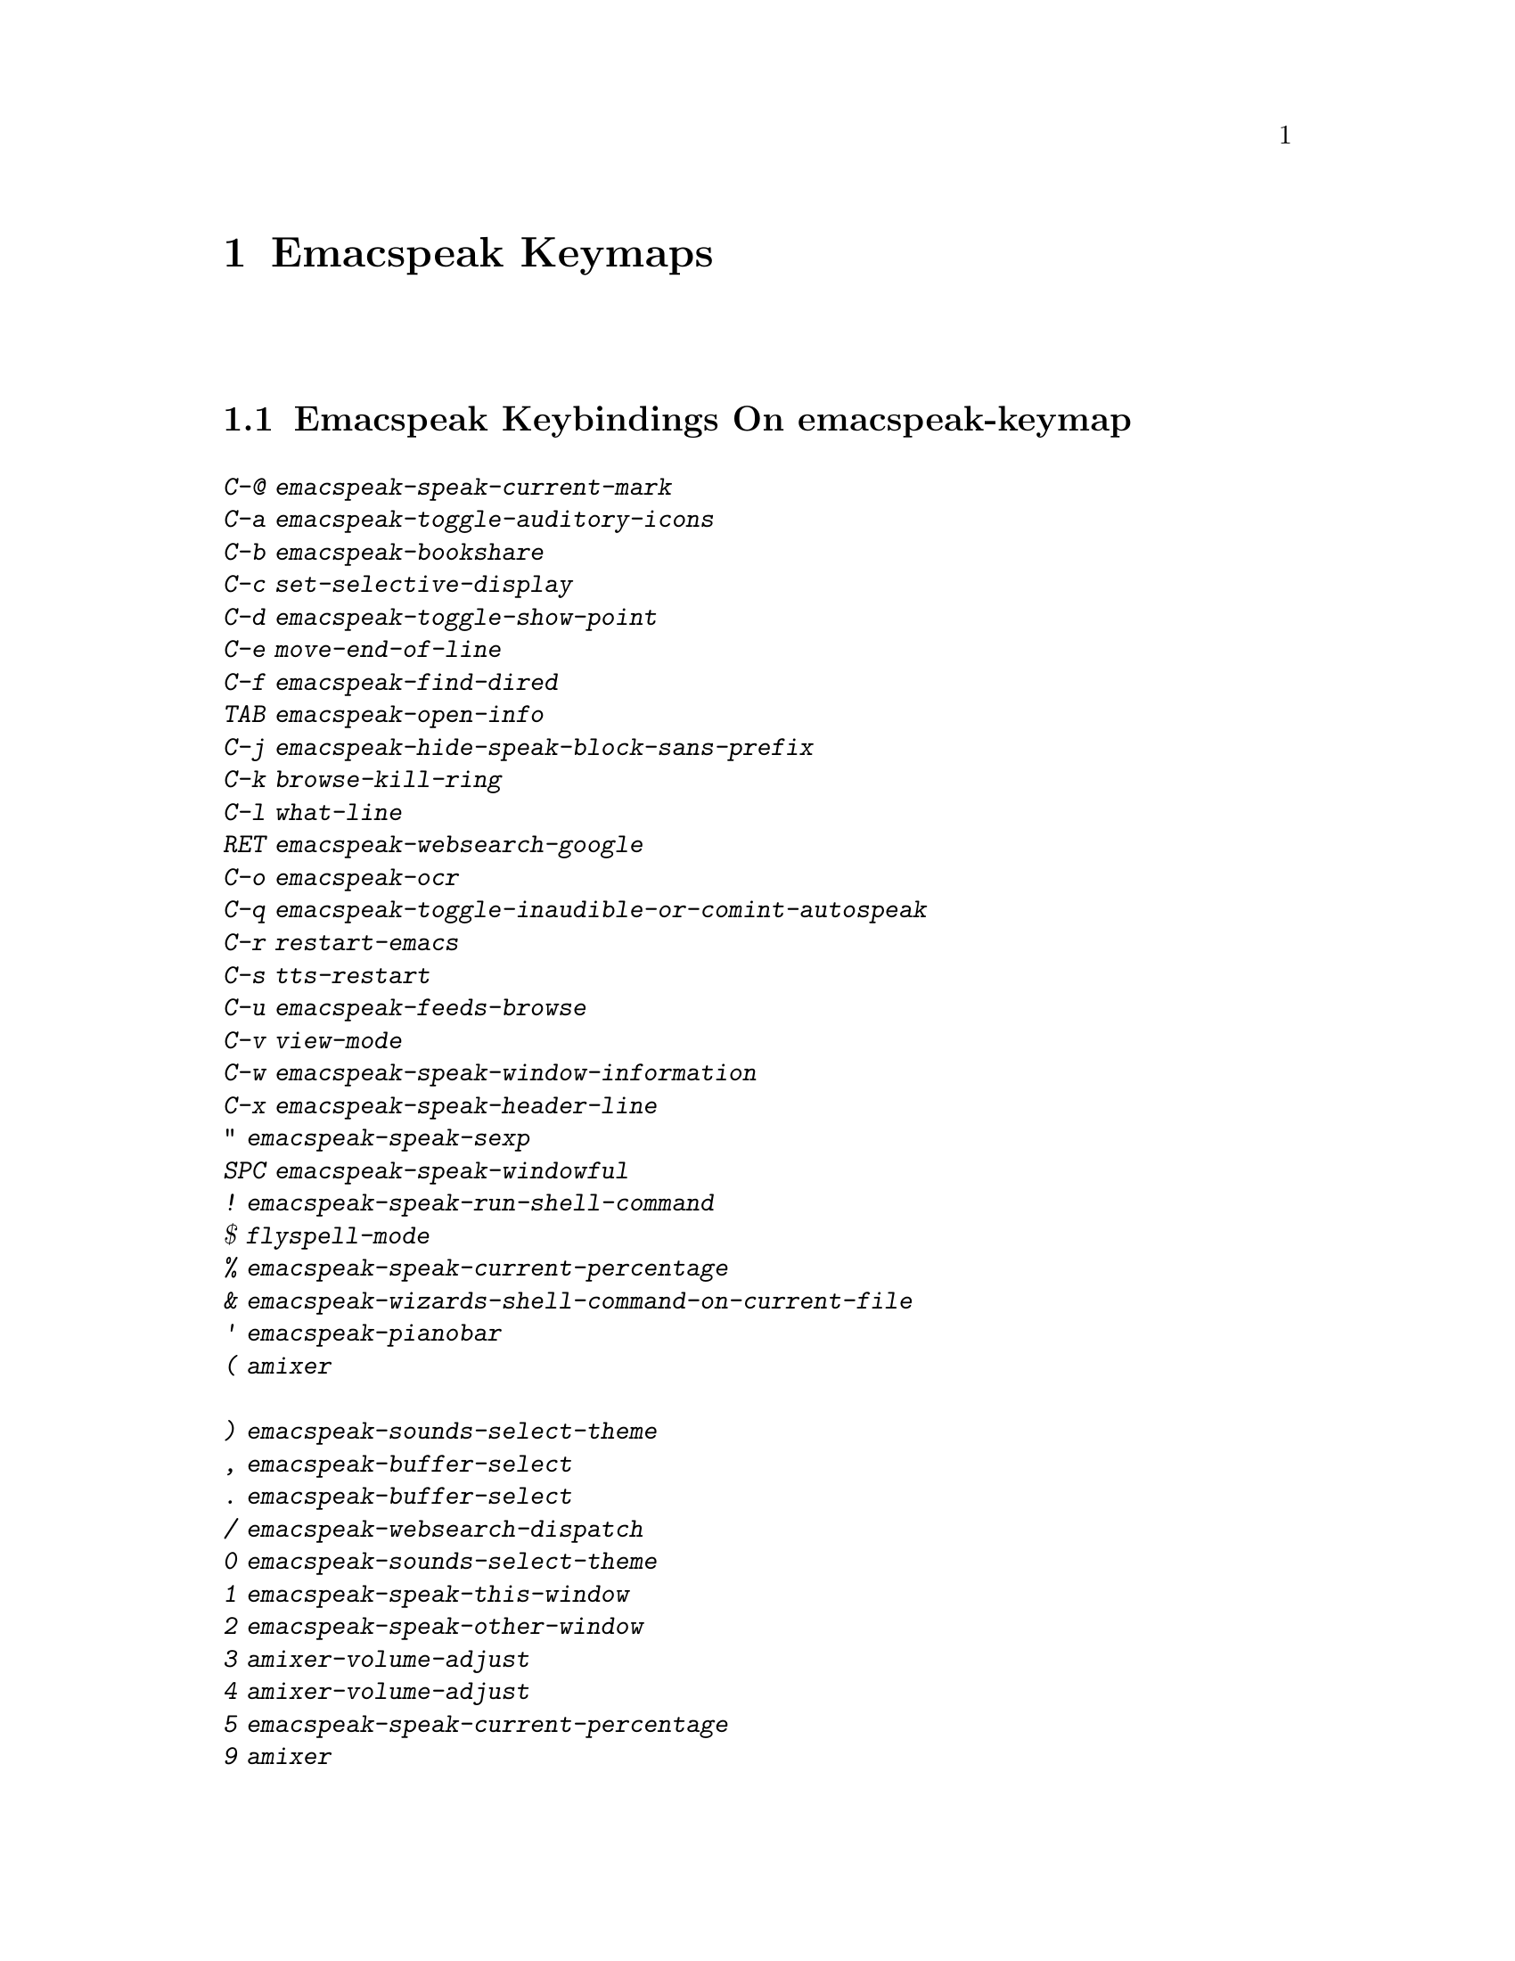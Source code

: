 @node Emacspeak Keymaps
 @chapter Emacspeak Keymaps

 
@node Emacspeak Keybindings On emacspeak-keymap
 @section Emacspeak Keybindings On emacspeak-keymap

@table @kbd
@item C-@@  emacspeak-speak-current-mark
@item C-a  emacspeak-toggle-auditory-icons
@item C-b  emacspeak-bookshare
@item C-c  set-selective-display
@item C-d  emacspeak-toggle-show-point
@item C-e  move-end-of-line
@item C-f  emacspeak-find-dired
@item TAB  emacspeak-open-info
@item C-j  emacspeak-hide-speak-block-sans-prefix
@item C-k  browse-kill-ring
@item C-l  what-line
@item RET  emacspeak-websearch-google
@item C-o  emacspeak-ocr
@item C-q  emacspeak-toggle-inaudible-or-comint-autospeak
@item C-r  restart-emacs
@item C-s  tts-restart
@item C-u  emacspeak-feeds-browse
@item C-v  view-mode
@item C-w  emacspeak-speak-window-information
@item C-x  emacspeak-speak-header-line
@item "  emacspeak-speak-sexp
@item SPC  emacspeak-speak-windowful
@item !  emacspeak-speak-run-shell-command
@item $  flyspell-mode
@item %  emacspeak-speak-current-percentage
@item &  emacspeak-wizards-shell-command-on-current-file
@item '  emacspeak-pianobar
@item (  amixer
@item )  emacspeak-sounds-select-theme
@item ,  emacspeak-buffer-select
@item .  emacspeak-buffer-select
@item /  emacspeak-websearch-dispatch
@item 0  emacspeak-sounds-select-theme
@item 1  emacspeak-speak-this-window
@item 2  emacspeak-speak-other-window
@item 3  amixer-volume-adjust
@item 4  amixer-volume-adjust
@item 5  emacspeak-speak-current-percentage
@item 9  amixer
@item ;  emacspeak-multimedia
@item =  emacspeak-speak-current-column
@item ?  emacspeak-websearch-dispatch
@item @@  emacspeak-speak-message-at-time
@item A  emacspeak-appt-repeat-announcement
@item B  emacspeak-speak-buffer-interactively
@item C  emacspeak-customize
@item I  emacspeak-speak-show-active-network-interfaces
@item L  emacspeak-speak-line-interactively
@item M  emacspeak-speak-minor-mode-line
@item N  emacspeak-view-emacspeak-news
@item P  emacspeak-speak-paragraph-interactively
@item R  emacspeak-speak-rectangle
@item T  emacspeak-view-emacspeak-tips
@item V  emacspeak-speak-version
@item W  emacspeak-select-window-by-name
@item [  emacspeak-speak-paragraph
@item \  emacspeak-toggle-speak-line-invert-filter
@item ]  emacspeak-speak-page
@item ^  emacspeak-filtertext
@item a  emacspeak-speak-message-again
@item b  emacspeak-speak-buffer
@item c  emacspeak-speak-char
@item e  move-end-of-line
@item f  emacspeak-speak-buffer-filename
@item g  emacspeak-epub
@item h  emacspeak-speak-help
@item i  emacspeak-speak-rest-of-buffer
@item j  emacspeak-hide-or-expose-block
@item k  emacspeak-speak-current-kill
@item l  emacspeak-speak-line
@item m  emacspeak-speak-mode-line
@item n  emacspeak-buffer-select
@item o  delete-blank-lines
@item p  emacspeak-buffer-select
@item r  emacspeak-speak-region
@item s  dtk-stop
@item t  emacspeak-speak-time
@item u  emacspeak-url-template-fetch
@item w  emacspeak-speak-word
@item |  emacspeak-speak-line-set-column-filter
@end table

@node Emacspeak Keybindings On emacspeak-dtk-submap
 @section Emacspeak Keybindings On emacspeak-dtk-submap

@table @kbd
@item C-c  dtk-cloud
@item C-d  dectalk
@item C-e  espeak
@item C-j  dtk-set-chunk-separator-syntax
@item C-n  dtk-notify-initialize
@item C-o  outloud
@item C-s  dectalk-soft
@item C-v  global-voice-lock-mode
@item SPC  dtk-toggle-splitting-on-white-space
@item +  dtk-rate-adjust
@item ,  dtk-toggle-punctuation-mode
@item -  dtk-rate-adjust
@item .  dtk-notify-stop
@item 0  dtk-set-predefined-speech-rate
@item 1  dtk-set-predefined-speech-rate
@item 2  dtk-set-predefined-speech-rate
@item 3  dtk-set-predefined-speech-rate
@item 4  dtk-set-predefined-speech-rate
@item 5  dtk-set-predefined-speech-rate
@item 6  dtk-set-predefined-speech-rate
@item 7  dtk-set-predefined-speech-rate
@item 8  dtk-set-predefined-speech-rate
@item 9  dtk-set-predefined-speech-rate
@item =  dtk-rate-adjust
@item L  dtk-local-server
@item N  dtk-set-next-language
@item P  dtk-set-previous-language
@item R  dtk-reset-state
@item S  dtk-set-language
@item V  tts-speak-version
@item a  dtk-add-cleanup-pattern
@item c  dtk-toggle-caps
@item d  dtk-select-server
@item f  dtk-set-character-scale
@item i  emacspeak-toggle-audio-indentation
@item k  emacspeak-toggle-character-echo
@item l  emacspeak-toggle-line-echo
@item n  dtk-toggle-speak-nonprinting-chars
@item o  dtk-toggle-strip-octals
@item p  dtk-set-punctuations
@item q  dtk-toggle-quiet
@item r  dtk-set-rate
@item s  dtk-toggle-split-caps
@item v  voice-lock-mode
@item w  emacspeak-toggle-word-echo
@item z  emacspeak-zap-tts
@end table

@node Emacspeak Keybindings On emacspeak-hyper-keymap
 @section Emacspeak Keybindings On emacspeak-hyper-keymap

@table @kbd
@item C-a  ansi-term
@item C-b  eww-list-bookmarks
@item C-d  dictionary-search
@item C-e  eshell
@item TAB  hippie-expand
@item C-j  emacspeak-wizards-shell-toggle
@item C-l  emacspeak-librivox
@item C-t  emacspeak-wizards-tramp-open-location
@item ;  emacspeak-multimedia
@item a  emacspeak-amark-browse
@item b  emacspeak-wizards-bbc-sounds
@item c  browse-url-chrome
@item d  magit-dispatch
@item e  gmaps
@item f  magit-file-dispatch
@item g  gnus
@item h  emacspeak-m-player-from-history
@item i  ibuffer
@item j  emacspeak-zoxide
@item l  emacspeak-m-player-locate-media
@item m  vm
@item o  find-file
@item r  emacspeak-wizards-find-file-as-root
@item s  magit-status
@item u  list-unicode-display
@item w  emacspeak-wizards-noaa-weather
@item y  yas-expand
@item DEL  emacspeak-wizards-snarf-sexp
@end table

@node Emacspeak Keybindings On emacspeak-super-keymap
 @section Emacspeak Keybindings On emacspeak-super-keymap

@table @kbd
@item C-n  emacspeak-wizards-google-headlines
@item SPC  scratch-buffer
@item .  emacspeak-wizards-shell-directory-reset
@item R  emacspeak-webspace-feed-reader
@item b  eww-list-buffers
@item c  calculator
@item d  emacspeak-dired-downloads
@item e  elfeed
@item f  browse-url-firefox
@item g  emacspeak-google-tts
@item h  emacspeak-org-capture-link
@item l  emacspeak-wizards-locate-content
@item m  emacspeak-wizards-view-buffers-filtered-by-this-mode
@item n  emacspeak-wizards-google-news
@item p  proced
@item r  soundscape-restart
@item s  soundscape
@item t  soundscape-toggle
@item u  soundscape-update-mood
@item y  empv-youtube-tabulated
@end table

@node Emacspeak Keybindings On emacspeak-alt-keymap
 @section Emacspeak Keybindings On emacspeak-alt-keymap

@table @kbd
@item SPC  emacspeak-eww-smart-tabs
@item ,  eldoc
@item a  emacspeak-feeds-atom-display
@item b  sox-binaural
@item d  deadgrep
@item e  eww
@item f  ffip
@item g  rg
@item l  eww-open-file
@item o  emacspeak-feeds-opml-display
@item p  emacspeak-wizards-pdf-open
@item q  emacspeak-wizards-quotes
@item r  emacspeak-feeds-rss-display
@item s  emacspeak-wizards-tune-in-radio-search
@item t  emacspeak-wizards-tune-in-radio-browse
@item u  emacspeak-m-player-url
@item v  visual-line-mode
@item w  define-word
@item y  emacspeak-m-player-youtube-player
@end table

@node Emacspeak Keybindings On emacspeak-multi-keymap
 @section Emacspeak Keybindings On emacspeak-multi-keymap

@table @kbd
@item '  emacspeak-pianobar
@item d  sdcv-search-input
@item f  ffap
@item l  locate
@item m  notmuch-search
@item o  org-mode
@item y  emacspeak-google-yt-feed
@end table

@node Emacspeak Keybindings On emacspeak-v-keymap
 @section Emacspeak Keybindings On emacspeak-v-keymap

@table @kbd
@item v  view-register
@end table

@node Emacspeak Keybindings On emacspeak-x-keymap
 @section Emacspeak Keybindings On emacspeak-x-keymap

@table @kbd
@item C-c  emacspeak-wizards-color-wheel
@item ,  emacspeak-wizards-shell-directory-set
@item .  emacspeak-wizards-shell-directory-reset
@item 0  emacspeak-wizards-shell-by-key
@item 1  emacspeak-wizards-shell-by-key
@item 2  emacspeak-wizards-shell-by-key
@item 3  emacspeak-wizards-shell-by-key
@item 4  emacspeak-wizards-shell-by-key
@item 5  emacspeak-wizards-shell-by-key
@item 7  emacspeak-wizards-shell-command-on-current-file
@item 8  calc
@item ;  emacspeak-m-player-loop
@item =  emacspeak-wizards-find-longest-line-in-region
@item b  battery
@item d  emacspeak-speak-load-directory-settings
@item f  emacspeak-wizards-remote-frame
@item h  emacspeak-wizards-how-many-matches
@item i  ibuffer
@item l  emacspeak-m-player-youtube-live
@item m  mspools-show
@item o  emacspeak-wizards-occur-header-lines
@item p  paradox-list-packages
@item t  emacspeak-speak-telephone-directory
@item u  emacspeak-wizards-units
@item v  emacspeak-wizards-vc-viewer
@item w  emacspeak-wizards-noaa-weather
@item x  exchange-point-and-mark
@item |  emacspeak-wizards-squeeze-blanks
@item DEL  desktop-clear
@end table

@node Emacspeak Keybindings On emacspeak-y-keymap
 @section Emacspeak Keybindings On emacspeak-y-keymap

@table @kbd
@item a  emacspeak-xslt-view-atom-file
@item p  emacspeak-pianobar
@item r  emacspeak-xslt-view-rss-file
@item x  emacspeak-xslt-view-file
@item y  emacspeak-empv-play-url
@end table

@node Emacspeak Keybindings On emacspeak-z-keymap
 @section Emacspeak Keybindings On emacspeak-z-keymap

@table @kbd
@item SPC  flyspell-mode
@item b  emacspeak-wizards-view-buffers-filtered-by-this-mode
@item c  calibredb
@item d  magit-dispatch
@item e  emacspeak-wizards-eww-buffer-list
@item f  magit-file-dispatch
@item l  emacspeak-m-player-locate-media
@item n  emacspeak-wizards-buffer-select
@item p  emacspeak-wizards-buffer-select
@item r  restart-emacs
@item s  magit-status
@item z  suspend-frame
@end table
